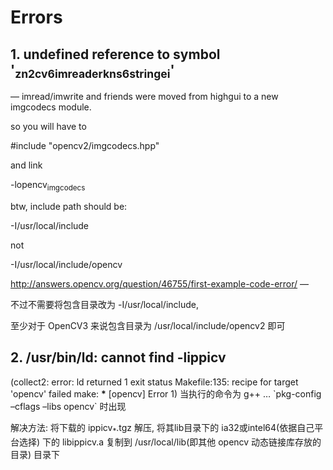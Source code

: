 # OpenCV Note

* Errors
** 1. undefined reference to symbol '_zn2cv6imreaderkns_6stringei'

  --- imread/imwrite and friends were moved from highgui to a new
  imgcodecs module.
  
  so you will have to
  
  #include "opencv2/imgcodecs.hpp"
  
  and link
  
  -lopencv_imgcodecs
  
  btw, include path should be:
  
  -I/usr/local/include
  
  not
  
  -I/usr/local/include/opencv
  
  http://answers.opencv.org/question/46755/first-example-code-error/
  ---

  不过不需要将包含目录改为 -I/usr/local/include,

  至少对于 OpenCV3 来说包含目录为 /usr/local/include/opencv2 即可

** 2. /usr/bin/ld: cannot find -lippicv
   (collect2: error: ld returned 1 exit status
   Makefile:135: recipe for target 'opencv' failed
   make: *** [opencv] Error 1)
   当执行的命令为 g++ ... `pkg-config --cflags --libs opencv` 时出现

   解决方法:
   将下载的 ippicv_*.tgz 解压, 将其lib目录下的 ia32或intel64(依据自己平台选择)
下的 libippicv.a 复制到 /usr/local/lib(即其他 opencv 动态链接库存放的目录) 目录下

